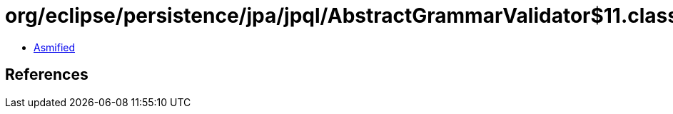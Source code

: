 = org/eclipse/persistence/jpa/jpql/AbstractGrammarValidator$11.class

 - link:AbstractGrammarValidator$11-asmified.java[Asmified]

== References

